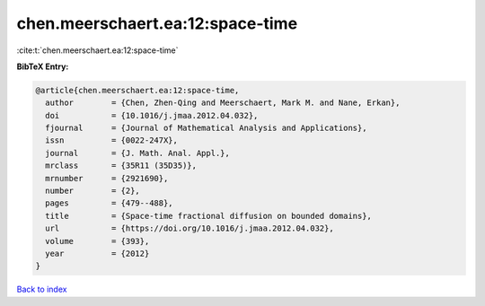 chen.meerschaert.ea:12:space-time
=================================

:cite:t:`chen.meerschaert.ea:12:space-time`

**BibTeX Entry:**

.. code-block:: bibtex

   @article{chen.meerschaert.ea:12:space-time,
     author        = {Chen, Zhen-Qing and Meerschaert, Mark M. and Nane, Erkan},
     doi           = {10.1016/j.jmaa.2012.04.032},
     fjournal      = {Journal of Mathematical Analysis and Applications},
     issn          = {0022-247X},
     journal       = {J. Math. Anal. Appl.},
     mrclass       = {35R11 (35D35)},
     mrnumber      = {2921690},
     number        = {2},
     pages         = {479--488},
     title         = {Space-time fractional diffusion on bounded domains},
     url           = {https://doi.org/10.1016/j.jmaa.2012.04.032},
     volume        = {393},
     year          = {2012}
   }

`Back to index <../By-Cite-Keys.html>`_
